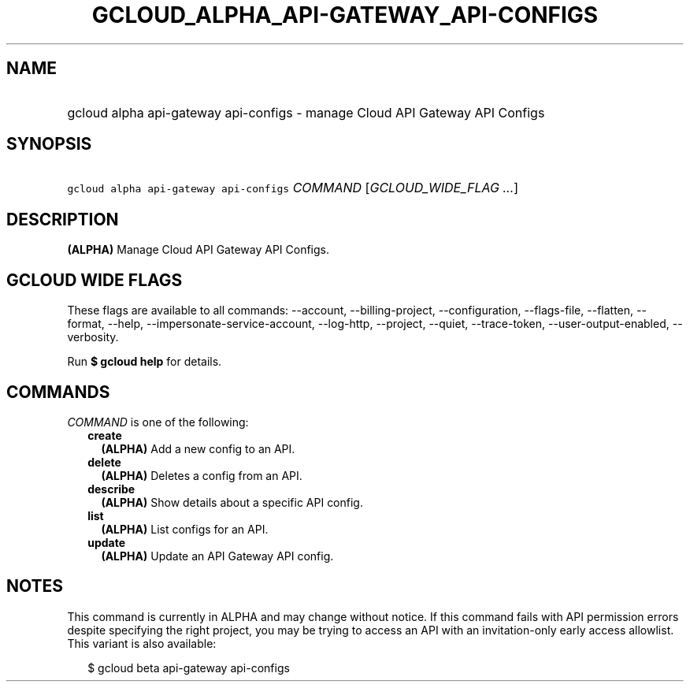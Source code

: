 
.TH "GCLOUD_ALPHA_API\-GATEWAY_API\-CONFIGS" 1



.SH "NAME"
.HP
gcloud alpha api\-gateway api\-configs \- manage Cloud API Gateway API Configs



.SH "SYNOPSIS"
.HP
\f5gcloud alpha api\-gateway api\-configs\fR \fICOMMAND\fR [\fIGCLOUD_WIDE_FLAG\ ...\fR]



.SH "DESCRIPTION"

\fB(ALPHA)\fR Manage Cloud API Gateway API Configs.



.SH "GCLOUD WIDE FLAGS"

These flags are available to all commands: \-\-account, \-\-billing\-project,
\-\-configuration, \-\-flags\-file, \-\-flatten, \-\-format, \-\-help,
\-\-impersonate\-service\-account, \-\-log\-http, \-\-project, \-\-quiet,
\-\-trace\-token, \-\-user\-output\-enabled, \-\-verbosity.

Run \fB$ gcloud help\fR for details.



.SH "COMMANDS"

\f5\fICOMMAND\fR\fR is one of the following:

.RS 2m
.TP 2m
\fBcreate\fR
\fB(ALPHA)\fR Add a new config to an API.

.TP 2m
\fBdelete\fR
\fB(ALPHA)\fR Deletes a config from an API.

.TP 2m
\fBdescribe\fR
\fB(ALPHA)\fR Show details about a specific API config.

.TP 2m
\fBlist\fR
\fB(ALPHA)\fR List configs for an API.

.TP 2m
\fBupdate\fR
\fB(ALPHA)\fR Update an API Gateway API config.


.RE
.sp

.SH "NOTES"

This command is currently in ALPHA and may change without notice. If this
command fails with API permission errors despite specifying the right project,
you may be trying to access an API with an invitation\-only early access
allowlist. This variant is also available:

.RS 2m
$ gcloud beta api\-gateway api\-configs
.RE

